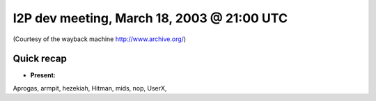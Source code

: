 I2P dev meeting, March 18, 2003 @ 21:00 UTC
===========================================

(Courtesy of the wayback machine http://www.archive.org/)

Quick recap
-----------

* **Present:**

Aprogas,
armpit,
hezekiah,
Hitman,
mids,
nop,
UserX,

